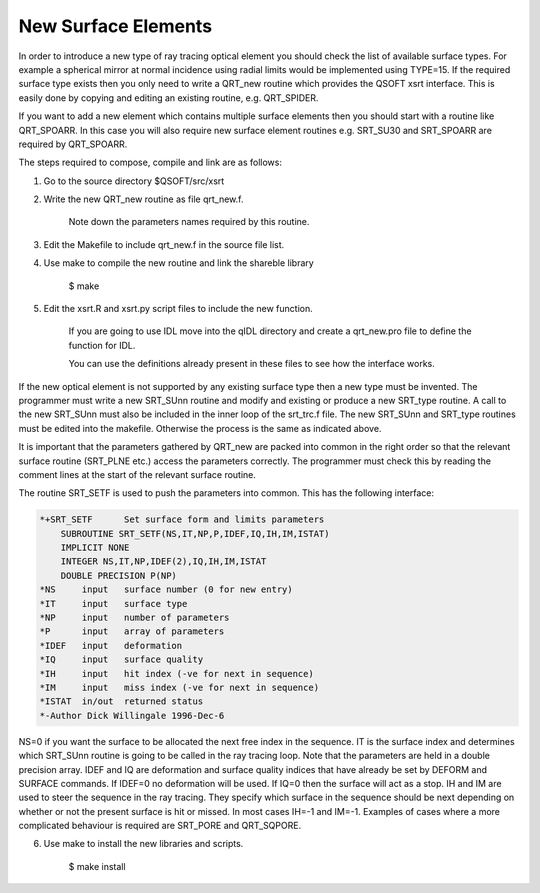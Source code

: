 New Surface Elements
********************
In order to introduce a  new type of ray tracing optical element you
should check the list of available surface types. For example a
spherical mirror at normal incidence using radial limits
would be implemented using TYPE=15. If the required surface type
exists then you only need to
write a QRT\_new routine which provides the QSOFT xsrt interface.
This is easily done
by copying and editing an existing routine, e.g. QRT\_SPIDER.

If you want to add a new element which contains multiple surface elements then
you should start with a routine like QRT_SPOARR. In this case
you will also require
new surface element routines e.g. SRT_SU30 and SRT_SPOARR are
required by QRT_SPOARR.

The steps required to compose, compile and link are as follows:

1. Go to the source directory $QSOFT/src/xsrt

2. Write the new QRT\_new routine as file qrt\_new.f.

        Note down the parameters names required by this routine.

3. Edit the Makefile to include qrt\_new.f in the source file list.

4. Use make to compile the new routine and link the shareble library

        $ make

5. Edit the xsrt.R and xsrt.py script files to include the new function.
   
        If you are going to use IDL move into the qIDL directory and create
        a qrt_new.pro file to define the function for IDL.

        You can use the definitions already present in these files
        to see how the interface works.

If the new optical element is not supported by any existing surface
type then a new type must be invented. The programmer must write
a new SRT\_SUnn routine and modify and existing
or produce a new SRT\_type routine.
A call to the new SRT\_SUnn must also be included in the inner loop
of the srt\_trc.f file. The new SRT\_SUnn and SRT\_type routines
must be edited into the makefile. Otherwise the process is
the same as indicated above.

It is important that the parameters gathered by QRT\_new are packed into
common in the right order so that the relevant surface routine
(SRT\_PLNE etc.) access the parameters correctly. The programmer
must check this by reading the comment lines at the start of
the relevant surface routine.

The routine SRT\_SETF is used to push the parameters into common.
This has the following interface:

.. code-block:: fortran

    *+SRT_SETF      Set surface form and limits parameters
        SUBROUTINE SRT_SETF(NS,IT,NP,P,IDEF,IQ,IH,IM,ISTAT)
        IMPLICIT NONE
        INTEGER NS,IT,NP,IDEF(2),IQ,IH,IM,ISTAT
        DOUBLE PRECISION P(NP)
    *NS     input   surface number (0 for new entry)
    *IT     input   surface type
    *NP     input   number of parameters
    *P      input   array of parameters
    *IDEF   input   deformation
    *IQ     input   surface quality
    *IH     input   hit index (-ve for next in sequence)
    *IM     input   miss index (-ve for next in sequence)
    *ISTAT  in/out  returned status
    *-Author Dick Willingale 1996-Dec-6

NS=0 if you want the surface to be allocated the next free
index in the sequence. IT is the surface index and determines
which SRT\_SUnn routine is going to be called in the ray tracing loop.
Note that the parameters are held in a double precision array.
IDEF and IQ are deformation and surface quality indices that
have already be set by DEFORM and SURFACE commands. If IDEF=0
no deformation will be used. If IQ=0 then the surface will act as a stop.
IH and IM are used
to steer the sequence in the ray tracing. They specify which
surface in the sequence should be next depending on whether or
not the present surface is hit or missed. In most cases IH=-1 and
IM=-1. Examples of cases where a more complicated behaviour is
required are SRT\_PORE and QRT\_SQPORE.

6. Use make to install the new libraries and scripts.
   
        $ make install
